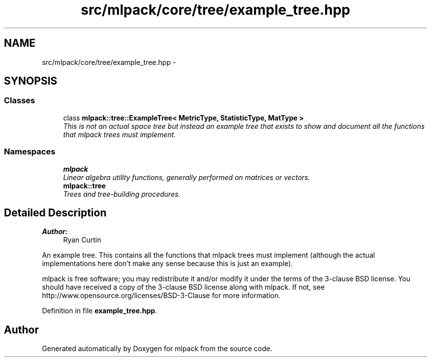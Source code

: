 .TH "src/mlpack/core/tree/example_tree.hpp" 3 "Sat Mar 25 2017" "Version master" "mlpack" \" -*- nroff -*-
.ad l
.nh
.SH NAME
src/mlpack/core/tree/example_tree.hpp \- 
.SH SYNOPSIS
.br
.PP
.SS "Classes"

.in +1c
.ti -1c
.RI "class \fBmlpack::tree::ExampleTree< MetricType, StatisticType, MatType >\fP"
.br
.RI "\fIThis is not an actual space tree but instead an example tree that exists to show and document all the functions that mlpack trees must implement\&. \fP"
.in -1c
.SS "Namespaces"

.in +1c
.ti -1c
.RI " \fBmlpack\fP"
.br
.RI "\fILinear algebra utility functions, generally performed on matrices or vectors\&. \fP"
.ti -1c
.RI " \fBmlpack::tree\fP"
.br
.RI "\fITrees and tree-building procedures\&. \fP"
.in -1c
.SH "Detailed Description"
.PP 

.PP
\fBAuthor:\fP
.RS 4
Ryan Curtin
.RE
.PP
An example tree\&. This contains all the functions that mlpack trees must implement (although the actual implementations here don't make any sense because this is just an example)\&.
.PP
mlpack is free software; you may redistribute it and/or modify it under the terms of the 3-clause BSD license\&. You should have received a copy of the 3-clause BSD license along with mlpack\&. If not, see http://www.opensource.org/licenses/BSD-3-Clause for more information\&. 
.PP
Definition in file \fBexample_tree\&.hpp\fP\&.
.SH "Author"
.PP 
Generated automatically by Doxygen for mlpack from the source code\&.
